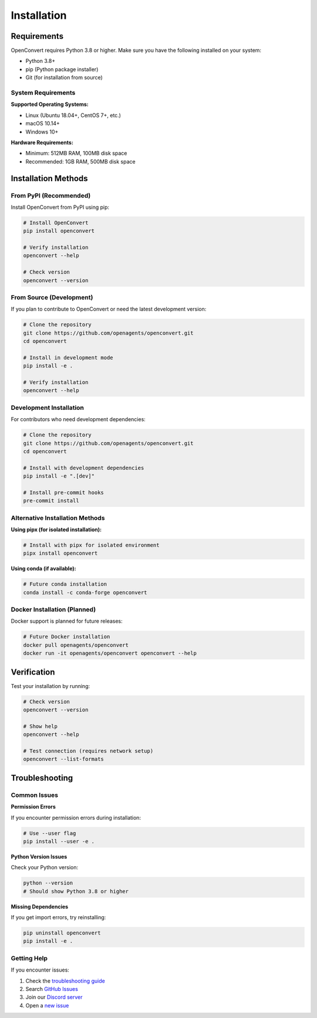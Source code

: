 Installation
============

Requirements
------------

OpenConvert requires Python 3.8 or higher. Make sure you have the following installed on your system:

- Python 3.8+
- pip (Python package installer)
- Git (for installation from source)

System Requirements
~~~~~~~~~~~~~~~~~~~

**Supported Operating Systems:**

- Linux (Ubuntu 18.04+, CentOS 7+, etc.)
- macOS 10.14+
- Windows 10+

**Hardware Requirements:**

- Minimum: 512MB RAM, 100MB disk space
- Recommended: 1GB RAM, 500MB disk space

Installation Methods
--------------------

From PyPI (Recommended)
~~~~~~~~~~~~~~~~~~~~~~~

Install OpenConvert from PyPI using pip:

.. code-block:: bash

   # Install OpenConvert
   pip install openconvert

   # Verify installation
   openconvert --help

   # Check version
   openconvert --version

From Source (Development)
~~~~~~~~~~~~~~~~~~~~~~~~~

If you plan to contribute to OpenConvert or need the latest development version:

.. code-block:: bash

   # Clone the repository
   git clone https://github.com/openagents/openconvert.git
   cd openconvert

   # Install in development mode
   pip install -e .

   # Verify installation
   openconvert --help

Development Installation
~~~~~~~~~~~~~~~~~~~~~~~~

For contributors who need development dependencies:

.. code-block:: bash

   # Clone the repository
   git clone https://github.com/openagents/openconvert.git
   cd openconvert

   # Install with development dependencies
   pip install -e ".[dev]"

   # Install pre-commit hooks
   pre-commit install

Alternative Installation Methods
~~~~~~~~~~~~~~~~~~~~~~~~~~~~~~~~

**Using pipx (for isolated installation):**

.. code-block:: bash

   # Install with pipx for isolated environment
   pipx install openconvert

**Using conda (if available):**

.. code-block:: bash

   # Future conda installation
   conda install -c conda-forge openconvert

Docker Installation (Planned)
~~~~~~~~~~~~~~~~~~~~~~~~~~~~~~

Docker support is planned for future releases:

.. code-block:: bash

   # Future Docker installation
   docker pull openagents/openconvert
   docker run -it openagents/openconvert openconvert --help

Verification
------------

Test your installation by running:

.. code-block:: bash

   # Check version
   openconvert --version

   # Show help
   openconvert --help

   # Test connection (requires network setup)
   openconvert --list-formats

Troubleshooting
---------------

Common Issues
~~~~~~~~~~~~~

**Permission Errors**

If you encounter permission errors during installation:

.. code-block:: bash

   # Use --user flag
   pip install --user -e .

**Python Version Issues**

Check your Python version:

.. code-block:: bash

   python --version
   # Should show Python 3.8 or higher

**Missing Dependencies**

If you get import errors, try reinstalling:

.. code-block:: bash

   pip uninstall openconvert
   pip install -e .

Getting Help
~~~~~~~~~~~~

If you encounter issues:

1. Check the `troubleshooting guide <../user-guide/troubleshooting.html>`_
2. Search `GitHub Issues <https://github.com/openagents/openconvert/issues>`_
3. Join our `Discord server <https://discord.gg/openagents>`_
4. Open a `new issue <https://github.com/openagents/openconvert/issues/new>`_ 